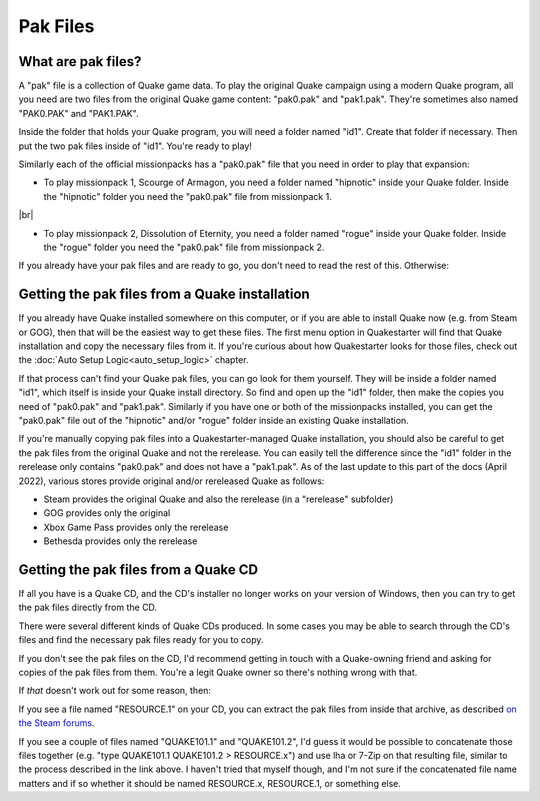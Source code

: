 Pak Files
=========

What are pak files?
-------------------

A "pak" file is a collection of Quake game data. To play the original Quake campaign using a modern Quake program, all you need are two files from the original Quake game content: "pak0.pak" and "pak1.pak". They're sometimes also named "PAK0.PAK" and "PAK1.PAK".

Inside the folder that holds your Quake program, you will need a folder named "id1". Create that folder if necessary. Then put the two pak files inside of "id1". You're ready to play!

Similarly each of the official missionpacks has a "pak0.pak" file that you need in order to play that expansion:

* To play missionpack 1, Scourge of Armagon, you need a folder named "hipnotic" inside your Quake folder. Inside the "hipnotic" folder you need the "pak0.pak" file from missionpack 1.

|br|

* To play missionpack 2, Dissolution of Eternity, you need a folder named "rogue" inside your Quake folder. Inside the "rogue" folder you need the "pak0.pak" file from missionpack 2.

If you already have your pak files and are ready to go, you don't need to read the rest of this. Otherwise:


Getting the pak files from a Quake installation
-----------------------------------------------

If you already have Quake installed somewhere on this computer, or if you are able to install Quake now (e.g. from Steam or GOG), then that will be the easiest way to get these files. The first menu option in Quakestarter will find that Quake installation and copy the necessary files from it. If you're curious about how Quakestarter looks for those files, check out the :doc:`Auto Setup Logic<auto_setup_logic>` chapter.

If that process can't find your Quake pak files, you can go look for them yourself. They will be inside a folder named "id1", which itself is inside your Quake install directory. So find and open up the "id1" folder, then make the copies you need of "pak0.pak" and "pak1.pak". Similarly if you have one or both of the missionpacks installed, you can get the "pak0.pak" file out of the "hipnotic" and/or "rogue" folder inside an existing Quake installation.

If you're manually copying pak files into a Quakestarter-managed Quake installation, you should also be careful to get the pak files from the original Quake and not the rerelease. You can easily tell the difference since the "id1" folder in the rerelease only contains "pak0.pak" and does not have a "pak1.pak". As of the last update to this part of the docs (April 2022), various stores provide original and/or rereleased Quake as follows:

* Steam provides the original Quake and also the rerelease (in a "rerelease" subfolder)
* GOG provides only the original
* Xbox Game Pass provides only the rerelease
* Bethesda provides only the rerelease


Getting the pak files from a Quake CD
-------------------------------------

If all you have is a Quake CD, and the CD's installer no longer works on your version of Windows, then you can try to get the pak files directly from the CD.

There were several different kinds of Quake CDs produced. In some cases you may be able to search through the CD's files and find the necessary pak files ready for you to copy.

If you don't see the pak files on the CD, I'd recommend getting in touch with a Quake-owning friend and asking for copies of the pak files from them. You're a legit Quake owner so there's nothing wrong with that.

If *that* doesn't work out for some reason, then:

If you see a file named "RESOURCE.1" on your CD, you can extract the pak files from inside that archive, as described `on the Steam forums`_.

If you see a couple of files named "QUAKE101.1" and "QUAKE101.2", I'd guess it would be possible to concatenate those files together (e.g. "type QUAKE101.1 QUAKE101.2 > RESOURCE.x") and use lha or 7-Zip on that resulting file, similar to the process described in the link above. I haven't tried that myself though, and I'm not sure if the concatenated file name matters and if so whether it should be named RESOURCE.x, RESOURCE.1, or something else.


.. _on the Steam forums: http://steamcommunity.com/app/2310/discussions/0/558750717183948274/
